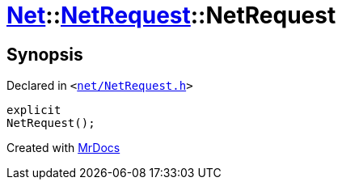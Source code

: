 [#Net-NetRequest-2constructor]
= xref:Net.adoc[Net]::xref:Net/NetRequest.adoc[NetRequest]::NetRequest
:relfileprefix: ../../
:mrdocs:


== Synopsis

Declared in `&lt;https://github.com/PrismLauncher/PrismLauncher/blob/develop/launcher/net/NetRequest.h#L59[net&sol;NetRequest&period;h]&gt;`

[source,cpp,subs="verbatim,replacements,macros,-callouts"]
----
explicit
NetRequest();
----



[.small]#Created with https://www.mrdocs.com[MrDocs]#

